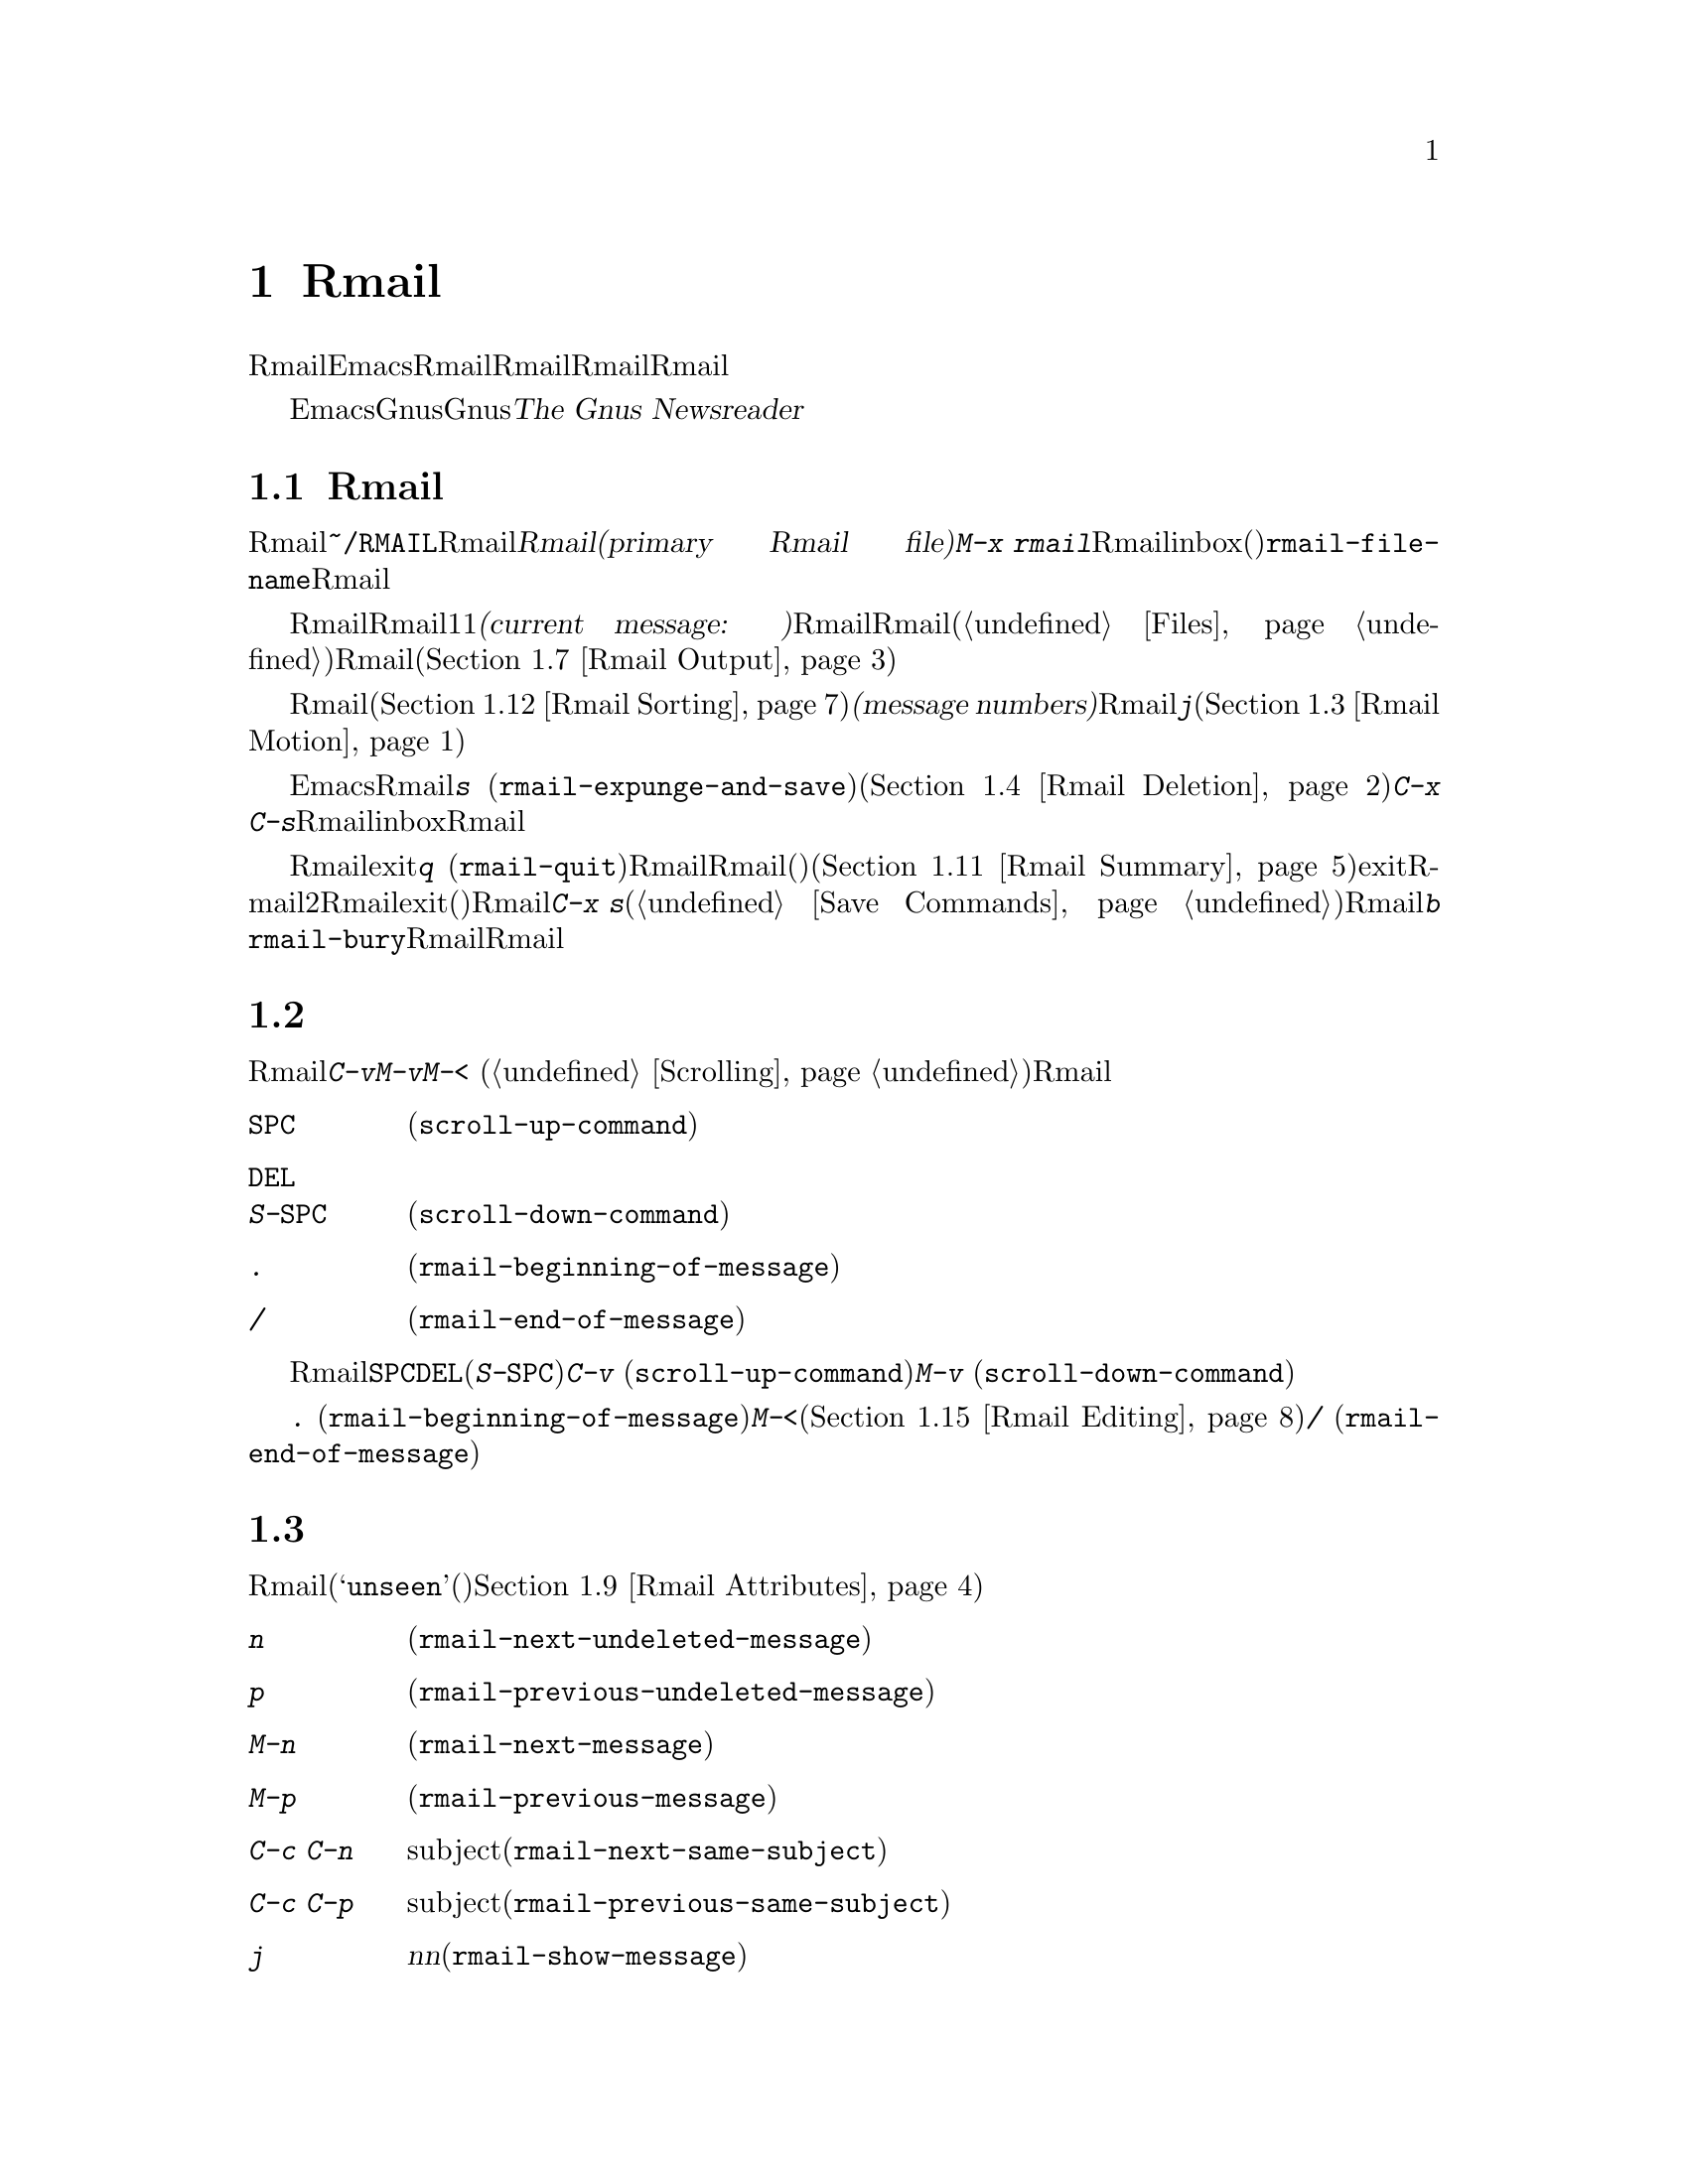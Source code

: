 @c ===========================================================================
@c
@c This file was generated with po4a. Translate the source file.
@c
@c ===========================================================================
@c This is part of the Emacs manual.
@c Copyright (C) 1985-1987, 1993-1995, 1997, 2001-2018 Free Software
@c Foundation, Inc.
@c See file emacs.texi for copying conditions.
@node Rmail
@chapter Rmailでメールを読む
@cindex Rmail
@cindex reading mail
@findex rmail
@findex rmail-mode
@vindex rmail-mode-hook

  Rmailは、メールを閲覧したり処理するための、Emacsのサブシステムです。Rmailは、Rmailファイルを呼ばれるファイルに、メールメッセージを保存します。Rmailファイルの中のメッセージの閲覧は、Rmailモードという特別なメジャーモードで行なわれます。このモードはメールを管理するために実行するコマンドのために、多くの文字を再定義します。

  Emacsには、より複雑かつ柔軟なGnusと呼ばれるメールを読むためのサブシステムが同梱されています。Gnusは巨大なパッケージなので、独自のマニュアル@ref{Top,,,
gnus, The Gnus Newsreader}で説明されているので、それを参照してください。

@menu
* Basic: Rmail Basics.       Rmailの基本的な概念と簡単な使い方。
* Scroll: Rmail Scrolling.   メッセージをスクロールする。
* Motion: Rmail Motion.      他のメッセージへの移動。
* Deletion: Rmail Deletion.  メッセージの削除と完全な削除。
* Inbox: Rmail Inbox.        メールがRmailファイルに取り込まれる方法。
* Files: Rmail Files.        複数のRmailファイルの使用。
* Output: Rmail Output.      ファイルの外へメッセージをコピーする。
* Labels: Rmail Labels.      メッセージにラベルをつけて分類する。
* Attrs: Rmail Attributes.   属性と呼ばれる標準的なラベル。
* Reply: Rmail Reply.        閲覧しているメッセージにたいして返信する。
* Summary: Rmail Summary.    多くのメッセージの簡単な情報の要約。
* Sort: Rmail Sorting.       Rmailでのメッセージのソート。
* Display: Rmail Display.    Rmailがメッセージを表示する方法とカスタマイズ。
* Coding: Rmail Coding.      Rmailがデコードされた文字セットを扱う方法。
* Editing: Rmail Editing.    Rmailでのメッセージのテキストとヘッダーの編集。
* Digest: Rmail Digest.      メッセージのダイジェストからメッセージを抽出する。
* Rot13: Rmail Rot13.        rot13コードでエンコードされたメッセージの閲覧。
* Movemail::                 新たなメールのフェッチに関する詳細。
* Remote Mailboxes::         リモートmailboxからのメールの取得について。
* Other Mailbox Formats::    さまざまなフォーマットのローカルmailboxからのメールの取得。
@end menu

@node Rmail Basics
@section Rmailの基本的な概念

@cindex primary Rmail file
@vindex rmail-file-name
  もっとも簡単な方法でRmailを使用するには、メールが保存される@file{~/RMAIL}というRmailファイルを使用します。これは@dfn{プライマリーRmailファイル(primary
Rmail file)}と呼ばれます。コマンド@kbd{M-x
rmail}はプライマリーRmailファイルを読み込み、inbox(受信箱)から新しいメールをマージして、未読の最初のメッセージを表示して、それを閲覧出きるようにします。変数@code{rmail-file-name}はプライマリーRmailファイルの名前を指定します。

@cindex current message (Rmail)
  Rmailは、Rmailファイルのメッセージを、1度に1つだけ表示します。表示されているメッセージは、@dfn{カレントメッセージ(current
message:
現在のメッセージ)}と呼ばれます。Rmailモードの特別なコマンドは、カレントメッセージの削除、他のファイルへのコピー、返信、他のメッセージへの移動を行なうことができます。複数のRmailファイル(@ref{Files}を参照)を作成して、それらの間でメッセージの移動をするのに、Rmailを使用することができます(@ref{Rmail
Output}を参照)。

@cindex message number (Rmail)
  Rmailファイルでは通常、メッセージは受信した順になっています。それらをソートする他の方法を指定できます(@ref{Rmail
Sorting}を参照してください)。メッセージは連続する整数で識別され、それは@dfn{メッセージナンバー(message
numbers)}と呼ばれます。カレントメッセージのナンバーはRmailのモードラインに表示され、その後にはファイル内のメッセージの総数が続きます。@kbd{j}でメッセージナンバーを指定して、そのメッセージに移動できます(@ref{Rmail
Motion}を参照してください)。

@kindex s @r{(Rmail)}
@findex rmail-expunge-and-save
  通常のEmacsの慣例にしたがい、Rmailでの変更は、そのファイルを保存したときだけ永続化されます。@kbd{s}
(@code{rmail-expunge-and-save})で、ファイルを保存することができます、これは最初に削除されたメッセージをファイルから完全に削除します(@ref{Rmail
Deletion}を参照してください)。完全な削除を行なわずにファイルを保存するには、@kbd{C-x
C-s}を使用します。Rmailは、inboxファイルから新しいメールをマージした後に、自動的にRmailファイルを保存します。

@kindex q @r{(Rmail)}
@findex rmail-quit
@kindex b @r{(Rmail)}
@findex rmail-bury
  Rmailをexitするには、@kbd{q}
(@code{rmail-quit})を使用します。これはRmailにたいして完全な削除と保存を行い、Rmailバッファーと、(表示されていれば)サマリーバッファーを隠します(@ref{Rmail
Summary}を参照してください)。しかし正式にexitする必要はありません。Rmailから他のバッファーを編集するために切り替えて、2度とRmailに戻らなければ、それはexitしたことになります。(他の変更したファイルと同様に)最終的にRmailファイルを確実に保存することだけが重要です。これを行なうには@kbd{C-x
s}が適しています(@ref{Save Commands}を参照してください)。Rmailコマンドの@kbd{b}
@code{rmail-bury}は、Rmailファイルにたいする完全な削除と保存を行なわずに、Rmailバッファーとサマリーを隠します。

@node Rmail Scrolling
@section メッセージのスクロール

  Rmailが画面に収まらないメッセージを表示しているときは、残りを読むためにスクロールしなければなりません。通常のスクロールコマンド@kbd{C-v}、@kbd{M-v}、@kbd{M-<}
(@ref{Scrolling}を参照)などでこれを行なうことができますが、Rmailでのスクロールは頻繁に行なわれるので、簡単に行なえるようにする価値があります。

@table @kbd
@item @key{SPC}
前方にスクロールします(@code{scroll-up-command})。
@item @key{DEL}
@itemx S-@key{SPC}
後方にスクロールします(@code{scroll-down-command})。
@item .
メッセージの最初にスクロールします(@code{rmail-beginning-of-message})。
@item /
メッセージの最後にスクロールします(@code{rmail-end-of-message})。
@end table

@kindex SPC @r{(Rmail)}
@kindex DEL @r{(Rmail)}
@kindex S-SPC @r{(Rmail)}
  メッセージを読むときにもっとも一般的に行なうのは、画面単位でメッセージをスクロールすることなので、Rmailは@key{SPC}と@key{DEL}(または@kbd{S-@key{SPC}})で、@kbd{C-v}
(@code{scroll-up-command})と@kbd{M-v}
(@code{scroll-down-command})と同じことを行なうようにしています。

@kindex . @r{(Rmail)}
@kindex / @r{(Rmail)}
@findex rmail-beginning-of-message
@findex rmail-end-of-message
@c The comment about buffer boundaries is still true in mbox Rmail, if
@c less likely to be relevant.
  コマンド@kbd{.}
(@code{rmail-beginning-of-message})は、選択されたメッセージの最初に、後方へスクロールします。これは@kbd{M-<}とまったく同じではありません。このコマンドはマークをセットしません。他にも、カレントメッセージのバッファー境界を変更していた場合(たとえば編集により。@ref{Rmail
Editing}を参照されたい)は、それをリセットします。同様に、コマンド@kbd{/}
(@code{rmail-end-of-message})は、選択されたメッセージの最後に、前方へスクロールします。

@node Rmail Motion
@section メッセージ間の移動

  メッセージにたいして行なうもっとも基本的なことは、それを読むことです。Rmailでこれを行なうために、そのメッセージをカレントにします。通常の方法はファイルを、受信したメッセージ順に移動していく方法です(その最初のメッセージは@samp{unseen}(未読)の属性をもちます。@ref{Rmail
Attributes}を参照してください)。他の新しいメッセージを読むには、前方に移動します。古いメッセージを再読するには後方に移動します。

@table @kbd
@item n
間にある削除されたメッセージをスキップして、次の削除されていないメッセージに移動します(@code{rmail-next-undeleted-message})。
@item p
前の削除されていないメッセージに移動します(@code{rmail-previous-undeleted-message})。
@item M-n
削除されたメッセージも含めて、次のメッセージに移動します(@code{rmail-next-message})。
@item M-p
削除されたメッセージも含めて、前のメッセージに移動します(@code{rmail-previous-message})。
@item C-c C-n
カレントメッセージと同じsubjectの、次のメッセージに移動します(@code{rmail-next-same-subject})。
@item C-c C-p
カレントメッセージと同じsubjectの、前のメッセージに移動します(@code{rmail-previous-same-subject})。
@item j
最初のメッセージに移動します。引数@var{n}を指定すると、@var{n}番目のメッセージに移動します(@code{rmail-show-message})。
@item >
最後のメッセージに移動します(@code{rmail-last-message})。
@item <
最初のメッセージに移動します(@code{rmail-first-message})。
@item M-s @var{regexp} @key{RET}
@var{regexp}へのマッチを含む、次のメッセージに移動します(@code{rmail-search})。
@item - M-s @var{regexp} @key{RET}
@var{regexp}へのマッチを含む、前のメッセージに移動します(これは負の引数による@kbd{M-s}である)。
@end table

@kindex n @r{(Rmail)}
@kindex p @r{(Rmail)}
@kindex M-n @r{(Rmail)}
@kindex M-p @r{(Rmail)}
@findex rmail-next-undeleted-message
@findex rmail-previous-undeleted-message
@findex rmail-next-message
@findex rmail-previous-message
  @kbd{n}と@kbd{p}は、Rmailでメッセージを移動する通常の方法です。これらは、(通常そうしたいように)削除されたメッセージをスキップして、メッセージを順番に移動していきます。これらのコマンドの定義には、@code{rmail-next-undeleted-message}および@code{rmail-previous-undeleted-message}という名前がつけられています。削除されたメッセージをスキップしたくない場合
--- たとえばメッセージの削除を取り消すために ---
は、変種の@kbd{M-n}と@kbd{M-p}(@code{rmail-next-message}と@code{rmail-previous-message})を使います。これらのコマンドへの数引数は、繰り返し回数を指定します。

  Rmailでは数引数の指定は、単に数字をタイプして行なうことができます。最初に@kbd{C-u}をタイプする必要はありません。単に@kbd{-}とタイプして、負の引数を指定することもできます。

@kindex M-s @r{(Rmail)}
@findex rmail-search
@cindex searching in Rmail
  @kbd{M-s}
(@code{rmail-search})は、Rmail版の検索コマンドです。通常のインクリメンタル検索@kbd{C-s}は機能しますが、これはカレントメッセージだけを検索します。@kbd{M-s}の目的は、他のメッセージにたいする検索です。これは非インクリメンタルに正規表現(@ref{Regexps}を参照してください)を読み取り、後続のメッセージの先頭から検索を開始して、見つかったらそのメッセージを選択します。@var{regexp}が空の場合、@kbd{M-s}は前回使用したregexpを再使用します。

  ファイルの中の他のメッセージにたいして後方に検索するには、@kbd{M-s}に負の引数を与えます。Rmailでは@kbd{-
M-s}でこれを行なうことができます。これは前のメッセージの最後から検索を開始します。

  ラベルにもとづく検索も可能です。@ref{Rmail Labels}を参照してください。

@kindex C-c C-n @r{(Rmail)}
@kindex C-c C-p @r{(Rmail)}
@findex rmail-next-same-subject
@findex rmail-previous-same-subject
  @kbd{C-c C-n}
(@code{rmail-next-same-subject})コマンドは、カレントメッセージと同じsubjectをもつ、次のメッセージに移動します。プレフィクス引数は繰り返し回数として使用されます。負の引数を指定すると、@kbd{C-c
C-p}
(@code{rmail-previous-same-subject})のように、後方に移動します。subjectを比較するとき、subjectへの返信に通常付加されるようなプレフィクスは無視します。これらのコマンドは、同じsubjectに関するすべてのメッセージ、いわゆるthreadを読むときに有用です。

@kindex j @r{(Rmail)}
@kindex > @r{(Rmail)}
@kindex < @r{(Rmail)}
@findex rmail-show-message
@findex rmail-last-message
@findex rmail-first-message
  メッセージの絶対番号を指定してメッセージに移動するには、メッセージ番号を引数として、@kbd{j}
(@code{rmail-show-message})を使用します。引数を与えない場合、@kbd{j}は最初のメッセージに移動します。@kbd{<}
(@code{rmail-first-message})も最初のメッセージを選択します。@kbd{>}
(@code{rmail-last-message})は最後のメッセージを選択します。

@node Rmail Deletion
@section メッセージの削除

@cindex deletion (Rmail)
  メッセージを残す必要がなくなったとき、それを@dfn{削除(delete)}できます。これはそのメッセージを無視するフラグをつけ、いくつかのRmailコマンドは、そのメッセージが存在しないかのように振る舞います。しかし、そのメッセージはまだRmailファイルの中にあり、メッセージ番号ももっています。

@cindex expunging (Rmail)
@c The following is neither true (there is also unforward, sorting,
@c etc), nor especially interesting.
@c Expunging is the only action that changes the message number of any
@c message, except for undigestifying (@pxref{Rmail Digest}).
  Rmailファイルにたいして@dfn{完全な削除(expunging)}を行なうことにより、削除されたメッセージを実際に消去します。残ったメッセージには新たに連番が振られます。

@table @kbd
@item d
カレントメッセージを削除して、次の削除されていないメッセージに移動します(@code{rmail-delete-forward})。
@item C-d
カレントメッセージを削除して、前の削除されていないメッセージに移動します(@code{rmail-delete-backward})。
@item u
カレントメッセージの削除を取り消すか、前の削除されたメッセージに後方へ移動して、そのメッセージの削除を取り消します(@code{rmail-undelete-previous-message})。
@item x
Rmailファイルにたいして完全な削除を行ないます(@code{rmail-expunge})。
@end table

@kindex d @r{(Rmail)}
@kindex C-d @r{(Rmail)}
@findex rmail-delete-forward
@findex rmail-delete-backward
  Rmailには、メッセージを削除するためのコマンドが2つあります。両方ともカレントメッセージを削除して、他のメッセージを選択します。@kbd{d}
(@code{rmail-delete-forward})は、すでに削除されたメッセージをスキップして次のメッセージに移動し、@kbd{C-d}
(@code{rmail-delete-backward})は、前の削除されていないメッセージに移動します。指定方向に、移動先となる削除されていないメッセージが存在しない場合は、単にそのメッセージを削除するだけで、カレントメッセージはそのメッセージのままです。数引数は繰り返し回数を指定します。これにより1つのコマンドで複数のメッセージを削除できます。負の引数は@kbd{d}と@kbd{C-d}の意味を逆転します。

@c mention other hooks, e.g., show message hook?
@vindex rmail-delete-message-hook
  Rmailがメッセージを削除するときは、フック@code{rmail-delete-message-hook}が実行されます。フック関数が呼び出されるとき、そのメッセージは削除とマークされますが、そのメッセージがRmailバッファーのカレントメッセージのままです。

@cindex undeletion (Rmail)
@kindex x @r{(Rmail)}
@findex rmail-expunge
@kindex u @r{(Rmail)}
@findex rmail-undelete-previous-message
  すべての削除されたメッセージを最終的にRmailファイルから消すには、@kbd{x}
(@code{rmail-expunge})とタイプします。これを行なうまでは、削除されたメッセージの@dfn{削除を取り消す(undelete)}ことができます。削除の取り消しコマンド@kbd{u}
(@code{rmail-undelete-previous-message})は、ほとんどのケースにおいて@kbd{d}コマンドの効果を取り消すようにデザインされています。カレントメッセージが削除されている場合は、カレントメッセージの削除を取り消します。そうでない場合は、削除されたメッセージが見つかるまで後方に移動して、そのメッセージの削除を取り消します。数引数は繰り返し回数を指定します。これにより1つのコマンドで複数のメッセージを削除できます。

  通常、@kbd{d}を@kbd{u}で取り消すことができます。なぜなら@kbd{u}は後方に移動して、@kbd{d}で削除されたメッセージの削除を取り消すからです。しかしこれは、削除するメッセージの前にすでに削除されたメッセージがある場合、@kbd{d}はこれらのメッセージをスキップするのでうまく機能しません。その後で@kbd{u}コマンドを実行すると、スキップされた最後のメッセージの削除を取り消すからです。この問題を避ける明解な方法はありません。しかし@kbd{u}コマンドを繰り返すことにより、削除を取り消したいメッセージに戻ることができます。@kbd{M-p}コマンドで特定の削除されたメッセージを選択してから、@kbd{u}をタイプして削除を取り消すこともできます。

  削除されたメッセージは@samp{deleted}の属性をもち、結果として、カレントメッセージが削除されている場合はモードラインに@samp{deleted}が表示されます。実際のところ、メッセージの削除と削除の取り消しは、この属性の追加または削除に過ぎません。@ref{Rmail
Attributes}を参照してください。

@node Rmail Inbox
@section Rmailファイルとinbox
@cindex inbox file

  ローカルでメールを受信したとき、オペレーティングシステムは受信メールを、私たちが@dfn{inbox}と呼ぶファイルに配します。Rmailを開始したとき、@command{movemail}と呼ばれるCプログラムを実行して、inboxから新しいメッセージを、RmailセッションのRmailファイルにコピーします。このRmailファイルには、以前のRmailセッションの他のメッセージも含まれています。Rmailで実際に読むメールは、このファイルの中にあります。この操作は@dfn{新しいメールの取得(getting
new mail)}と呼ばれます。@kbd{g}とタイプすることにより、いつでも新しいメールを取得できます。

@vindex rmail-primary-inbox-list
@cindex @env{MAIL} environment variable
  変数@code{rmail-primary-inbox-list}は、プライマリーRmailファイルにたいするinboxファイルのリストを含みます。この変数を明示的にセットしない場合、Rmailは環境変数@env{MAIL}を使用するか、最後の手段として@code{rmail-spool-directory}にもとづく、デフォルトのinboxを使用します。デフォルトのinboxはオペレーティングシステムに依存し、それは@file{/var/mail/@var{username}}、@file{/var/spool/mail/@var{username}}、@file{/usr/spool/mail/@var{username}}などです。

  コマンド@code{set-rmail-inbox-list}で、カレントセッションでの任意のRmailファイルにたいするinboxファイルを指定できます。@ref{Rmail
Files}を参照してください。

  inboxとは別にRmailファイルをもつべき理由が2つあります。

@enumerate
@item
inboxファイルのフォーマットは、オペレーティングシステムと、それを使用する他のメールソフトによりさまざまです。Rmailの一部だけがそれらの候補を理解していればよく、それらすべてをRmail自身のフォーマットに変換する方法だけを理解すればよいからです。

@item
メールを紛失せずにinboxにアクセスするのは厄介です。なぜならそれはメール配信とインターロック(連動)する必要があるからです。さらにオペレーティングシステムごとに、異なるインターロック技術が使用されています。inboxから別のRmailファイルに1度メールを移動する方法により、Rmailの残りのすべてがインターロックの必要性を無視できます。なぜならRmailはRmailファイルだけを操作すればよいからです。
@end enumerate

@cindex mbox files
@vindex rmail-mbox-format
  Rmailは、Rmailファイルの内部フォーマットとして、UnixおよびGNUシステムに取り入れられた、標準的な@samp{mbox}フォーマットを使用します(実際のところ、mboxフォーマットとは若干の違いがあります。その違いは重要ではありませんが、変数@code{rmail-mbox-format}をセットすることにより、あなたのシステムが使用するフォーマットをRmailに指定できます。詳細は、変数のドキュメントを参照してください)。

@vindex rmail-preserve-inbox
  新しいメールを受信したとき、Rmailは最初にその新しいメールをinboxファイルからRmailファイルにコピーします。それからRmailファイルを保存して、その後でinboxファイルからそれをクリアーします。この方法では、システムのクラッシュにより、inboxとRmailファイルの間でメールの重複は発生するかもしれませんが、メールを失うことはあり得ません。@code{rmail-preserve-inbox}が非@code{nil}の場合、Rmailは新しいメールを受信したときにinboxファイルをクリアーしません。旅行の際など、携帯用のコンピューターでPOPを通じてメールをチェックするときは、この変数をセットすれば、メールはサーバーに残るので、後であなたがメインに使用するワークステーションのデスクトップに保存することができます。

  Rmailがinboxファイルから間接的に新しいメールをコピーするケースがあります。最初に@command{movemail}プログラムを実行してinboxから、Rmailファイルと同じディレクトリーにある、@file{.newmail-@var{inboxname}}と呼ばれる中間ファイルにメールを移動します。その後、Rmailは、そのファイルから新しいメールをマージして、Rmailファイルを保存し、中間ファイルの削除はその後にだけ行なわれます。悪いタイミングでクラッシュが発生した場合、中間ファイルは残っているので、Rmailは次にinboxファイルから新しいメールを取得するとき、それを再使用します。

  Rmailが@file{.newmail-@var{inboxname}}の中のデータをmbox形式に変換できない場合、ファイルを@file{RMAILOSE.@var{n}}(@var{n}はファイル名を一意にするために選ばれます)にリネームするので、Rmailはそのデータで再度問題を起こすことはなくなります。メッセージの何がRmailを混乱させたか調べて、それを削除すべきです(大抵は8進コード037のcontrol-underscoreがメッセージに含まれている場合です)。その後、修正されたファイルから@kbd{1
g}を使って新しいメールを取得できます。

@node Rmail Files
@section 複数のRmailファイル

  Rmailはデフォルトで、あなたの@dfn{プライマリーRmailファイル(primary Rmail
file)}を操作します。これは@file{~/RMAIL}というファイルで、inboxファイルからメールを受け取ります。しかし他のRmailファイルを所有して。Rmailでそれを編集することができます。これらのファイルは、それら自身のinboxからメールを受け取ったり、明示的なRmailコマンドでメッセージを移動することができます(@ref{Rmail
Output}を参照してください)。

@table @kbd
@item i @var{file} @key{RET}
@var{file}をEmacsに読み込んで、それにたいしてRmailを実行します(@code{rmail-input})。
@ignore
@item M-x set-rmail-inbox-list @key{RET} @var{files} @key{RET}
Specify inbox file names for current Rmail file to get mail from.
@end ignore
@item g
カレントRmailファイルのinboxから、新しいメールをマージします(@code{rmail-get-new-mail})。
@item C-u g @var{file} @key{RET}
inboxファイル@var{file}から新しいメールをマージします。
@end table

@kindex i @r{(Rmail)}
@findex rmail-input
  プライマリーRmailファイル以外のファイルでRmailを実行するために、Rmailで@kbd{i}
(@code{rmail-input})コマンドを使用できます。これは、そのファイルをRmailモードでvisitします。Rmailの外からでも@kbd{M-x
rmail-input}を使用することができますが、同じことを行なう@kbd{C-u M-x rmail}の方が簡単にタイプできます。

  通常@kbd{i}で読み込むファイルは、有効なmboxファイルであるべきです。そうでない場合、Rmailはそのファイルのテキストをmbox形式に変換しようと試み、そのバッファーで変換されたテキストをvisitします。バッファーを保存すると、そのファイルが変換されます。

  存在しないファイル名を指定した場合、@kbd{i}は新しいRmailファイルを作成するために、新しいバッファーを初期化します。

@vindex rmail-secondary-file-directory
@vindex rmail-secondary-file-regexp
@c FIXME matches only checked when Rmail file first visited?
  メニューからRmailファイルを選択することもできます。メニューClassifyの、アイテムInput Rmail
Fileを選択して、Rmailファイルを選択します。変数@code{rmail-secondary-file-directory}および@code{rmail-secondary-file-regexp}は、メニューがどのファイルを表示するかを指定します。最初の変数はファイルを探すディレクトリーを指定し、2番目の変数はそのディレクトリーのどのファイル(正規表現にマッチするファイルすべて)を表示するかを指定します。マッチするファイルがない場合、このメニューアイテムは選択できません。これらの変数は、出力するファイルの選択にも適用されます(@ref{Rmail
Output}を参照してください)。

@c This is commented out because we want to advertise rmail-inbox-list
@c instead.
@ignore
@findex set-rmail-inbox-list
  Each Rmail file can contain a list of inbox file names; you can specify
this list with @kbd{M-x set-rmail-inbox-list @key{RET} @var{files}
@key{RET}}.  The argument can contain any number of file names, separated
by commas.  It can also be empty, which specifies that this file should
have no inboxes.  Once you specify a list of inboxes in an Rmail file,
the  Rmail file remembers it permanently until you specify a different list.
@end ignore

@vindex rmail-inbox-list
  使用するinboxファイルは変数@code{rmail-inbox-list}により指定され、これはRmailモードではバッファーローカルな変数です。特別な例外として、プライマリーRmailファイルにinboxを指定していない場合、これは環境変数@env{MAIL}、またはシステム標準のinboxを使用します。

@kindex g @r{(Rmail)}
@findex rmail-get-new-mail
  @kbd{g}
(@code{rmail-get-new-mail})コマンドは、inboxのメールを、カレントRmailファイルにマージします。Rmailファイルにinboxがない場合、@kbd{g}は何もしません。コマンド@kbd{M-x
rmail}も、新しいメールをプライマリーRmailファイルにマージします。

@cindex merge mail from file (Rmail)
  通常のinboxではないファイルからメールをマージするには、@kbd{C-u
g}のように@kbd{g}キーに数引数を与えます。するとファイル名を読み取り、そのファイルからメールをマージします。引数を使用して@kbd{g}を使用しても、inboxファイルの削除・変更はされません。したがって、これはあるファイルのメッセージを、他のファイルにマージする一般的な方法です。

@node Rmail Output
@section 外部ファイルへのメッセージのコピー

  以下はRmailファイルから他のファイルにメッセージをコピーするコマンドです。

@table @kbd
@item o @var{file} @key{RET}
カレントメッセージの完全なコピーを、ファイル@var{file}に追加します(@code{rmail-output})。

@item C-o @var{file} @key{RET}
カレントメッセージの表示にしたがい、ファイル@var{file}に追加します(@code{rmail-output-as-seen})。

@item w @var{file} @key{RET}
メッセージの本文だけをファイル@var{file}に出力します。デフォルトのファイル名は、そのメッセージの@samp{Subject}ヘッダーからとられます。
@end table

@kindex o @r{(Rmail)}
@findex rmail-output
@kindex C-o @r{(Rmail)}
@findex rmail-output-as-seen
@c FIXME remove BABYL mention in some future version?
  コマンド@kbd{o}および@kbd{C-o}は、カレントメッセージのコピーを指定したファイルの最後に追加します。2つのコマンドの主な違いは、どれだけコピーするかです。@kbd{C-o}が現在表示されているヘッダーだけをコピーするのにたいし、@kbd{o}はヘッダーがすべて表示されていなくても、メッセージヘッダーを完全にコピーします。@ref{Rmail
Display}を参照してください。加えて、ファイルがBabylフォーマットのとき、@kbd{o}はメッセージをBabylフォーマットに変換しますが、@kbd{C-o}はBabylファイルを出力できません。

  Emacsバッファーで出力ファイルをvisitしていた場合、出力コマンドはメッセージをそのバッファーに追加します。最終的にそのバッファーをファイルに保存するかは、あなた次第です。

@kindex w @r{(Rmail)}
@findex rmail-output-body-to-file
  本文にファイル内容がそのまま記載されているようなメッセージを受信することがあるかもしれません。そのような場合、@kbd{w}
(@code{rmail-output-body-to-file})コマンドで、本文を(メッセージヘッダーを除いて)ファイルに保存できます。そのようなメッセージは@samp{Subject}フィールドにファイル名を意図した内容を含んでいる場合があるので、@kbd{w}コマンドは(ファイル名に可搬的に使用できないいくつかの文字を置換した後)デフォルトの出力ファイル名に@samp{Subject}フィールドを使用します。しかし、ファイル名はミニバッファーを使って読み取られるので、異なる名前を指定できます。

  メニューからRmailファイルを選択して、メッセージを出力することもできます。メニューClassifyの、メニューアイテムOutput Rmail
Fileを選択して、出力したいRmailファイルを選択します。これは@kbd{o}コマンドのように、カレントメッセージをそのファイルに出力します。変数@code{rmail-secondary-file-directory}および@code{rmail-secondary-file-regexp}は、メニューがどのファイルを表示するかを指定します。最初の変数はファイルを探すディレクトリーを指定し、2番目の変数はそのディレクトリーのどのファイル(正規表現にマッチするファイルすべて)を表示するかを指定します。マッチするファイルがない場合、このメニューアイテムは選択できません。

@vindex rmail-delete-after-output
  @kbd{o}または@kbd{C-o}でメッセージをコピーすることにより、メッセージのオリジナルコピーには属性@samp{filed}が与えられるので、そのメッセージがカレントのときは、モードラインに@samp{filed}が表示されます。

  各メールメッセージにたいして1つのコピーを保持したい場合は、変数@code{rmail-delete-after-output}に@code{t}をセットします。その場合、コマンド@kbd{o}、@kbd{C-o}および@kbd{w}は、コピー後にオリジナルのメッセージを削除します(望むなら後で削除を取り消すことができる。@ref{Rmail
Deletion}を参照されたい)。

@vindex rmail-output-file-alist
  変数@code{rmail-output-file-alist}は、カレントメッセージの内容にもとづいて、理にかなったデフォルトの出力ファイルを指定できます。値は以下の形式をもつ要素のリストです:

@example
(@var{regexp} . @var{name-exp})
@end example

@noindent
カレントメッセージに@var{regexp}にたいするマッチが存在する場合、デフォルトの出力ファイルは@var{name-exp}になります。複数の要素がそのメッセージにマッチする場合、最初にマッチした要素がデフォルトのファイル名を決定します。式@var{name-exp}は使用するファイル名を与える文字列定数、またはより一般的に、ファイル名を文字列として取得する任意のLisp式を指定できます。@code{rmail-output-file-alist}は、@kbd{o}と@kbd{C-o}の両方に適用されます。

@vindex rmail-automatic-folder-directives
Rmailは、(@code{rmail-file-name}で指定される)プライマリーRmailファイルから、(変数@code{rmail-automatic-folder-directives}の値にもとづいて)他のファイルにメッセージを自動的に保存できます。この変数は、どのメッセージをどこに保存するかを指定する要素(@samp{directives})のリストです。各directiveは出力ファイルからなるリストで、ヘッダー名と正規表現の組が1つ以上後に続きます。メッセージのヘッダーが指定された正規表現にマッチする場合、そのメッセージは与えられたファイルに保存されます。directiveが複数のヘッダーエントリーをもつ場合、それらすべてがマッチしなければなりません。Rmailはファイル@code{rmail-file-name}からメッセージを表示するときdirectiveをチェックして、(もしあれば)最初のマッチに適用します。出力ファイルが@code{nil}の場合、そのメッセージは削除され、保存されません。たとえば特定のアドレスや、特定のsubjectのメッセージを保存するのに、この機能を使用することができます。

@node Rmail Labels
@section ラベル
@cindex label (Rmail)
@cindex attribute (Rmail)

  各メッセージは、分類(classification)のために割り当てられる、さまざまな@dfn{ラベル(labels)}をもつことができます。各ラベルは名前をもち、名前が異なると違うラベルになります。任意のラベルは、特定のメッセージにたいして、付いているか付いていないかのどちらかです。標準的な意味をもつラベル名がいくつかあり、それが適切なときは、Rmailにより自動的にメッセージに付与されます。これらの特別なラベルは、@dfn{属性(attribute)}と呼ばれます
@ifnottex
(@ref{Rmail Attributes}を参照してください)。
@end ifnottex
それ以外のすべてのラベルは、ユーザーにより付与されます。

@table @kbd
@item a @var{label} @key{RET}
カレントメッセージに、ラベル@var{label}を割り当てます(@code{rmail-add-label})。
@item k @var{label} @key{RET}
カレントメッセージから、ラベル@var{label}を外します(@code{rmail-kill-label})。
@item C-M-n @var{labels} @key{RET}
複数のラベル@var{labels}のどれか1つをもつ、次のメッセージに移動します(@code{rmail-next-labeled-message})。
@item C-M-p @var{labels} @key{RET}
複数のラベル@var{labels}のどれか1つをもつ、前のメッセージに移動します(@code{rmail-previous-labeled-message})。
@item l @var{labels} @key{RET}
@itemx C-M-l @var{labels} @key{RET}
複数のラベル@var{labels}のどれかを含む、すべてのメッセージのサマリーを作成します(@code{rmail-summary-by-labels})。
@end table

@kindex a @r{(Rmail)}
@kindex k @r{(Rmail)}
@findex rmail-add-label
@findex rmail-kill-label
  コマンド@kbd{a} (@code{rmail-add-label})および@kbd{k}
(@code{rmail-kill-label})で、カレントメッセージにたいして任意のラベルを割り当てたり、外すことができます。引数@var{label}が空の場合、もっとも最近割り当てられた(または外された)ラベルを割り当てる(または外す)ことを意味します。

  メッセージを分類するためにラベルを割り当てた後、ラベルを使用する3つの方法 --- 移動、サマリー、ソート --- があります。

@kindex C-M-n @r{(Rmail)}
@kindex C-M-p @r{(Rmail)}
@findex rmail-next-labeled-message
@findex rmail-previous-labeled-message
  @kbd{C-M-n @var{labels} @key{RET}}
(@code{rmail-next-labeled-message})は、複数のラベル@var{labels}のうちどれか1つをもつ、次のメッセージに移動します。引数@var{labels}には、カンマで区切られた1つ以上のラベル名を指定します。@kbd{C-M-p}
(@code{rmail-previous-labeled-message})も同様ですが、前のメッセージに後方へ移動します。どちらのコマンドも、数引数は繰り返し回数を指定します。

  コマンド@kbd{C-M-l @var{labels} @key{RET}}
(@code{rmail-summary-by-labels})は、指定された複数のラベルのうち、少なくとも1つをもつメッセージだけを含むサマリーを表示します。引数@var{labels}はカンマで区切られた1つ以上のラベル名です。サマリーについての詳細は、@ref{Rmail
Summary}を参照してください。

  @kbd{C-M-n}、@kbd{C-M-p}、@kbd{C-M-l}にたいして引数@var{labels}が空の場合は、それらのコマンドにたいして、もっとも最近に指定された@var{labels}を使うことを意味します。

  ラベルでメッセージをソートする情報については、@ref{Rmail Sorting}を参照してください。

@node Rmail Attributes
@section Rmailの属性

  @samp{deleted}や@samp{filed}のようないくつかのラベルはビルトインの意味をもち、Rmailは適切なときに、それらをメッセージに割り当てます。これらのラベルは@dfn{属性(attributes)}と呼ばれます。以下はRmailの属性のリストです:

@table @samp
@item unseen
そのメッセージが1度もカレントになっていないことを意味します。inboxからメッセージが到着したとき割り当てられ、そのメッセージがカレントになったときに外されます。Rmailを開始したとき、この属性をもつメッセージを最初に表示します。
@item deleted
メッセージが削除されたことを意味します。削除コマンドにより割り当てられ、削除を取り消すコマンドで外されます(@ref{Rmail
Deletion}を参照してください)。
@item filed
そのメッセージが他のファイルにコピーされたことを意味します。ファイル出力コマンド@kbd{o}および@kbd{C-o}により割り当てられます(@ref{Rmail
Output}を参照してください)。
@item answered
メッセージへの返信をメールしたことを意味します。@kbd{r}
(@code{rmail-reply})コマンドにより割り当てられます。@ref{Rmail Reply}を参照してください。
@item forwarded
メッセージを転送したことを意味します。@kbd{f} (@code{rmail-forward})コマンドにより割り当てられます。@ref{Rmail
Reply}を参照してください。
@item edited
メッセージのテキストをRmailで編集したことを意味します。@ref{Rmail Editing}を参照してください。
@item resent
メッセージを再送したことを意味します。コマンド@kbd{M-x rmail-resend}により割り当てられます。@ref{Rmail
Reply}を参照してください。
@item retried
送信に失敗したメッセージを再試行したことを意味します。コマンド@kbd{M-x
rmail-retry-failure}により割り当てられます。@ref{Rmail Reply}を参照してください。
@end table

  これ以外のすべてのラベルは、ユーザーだけが割り当てたり外すことができ、それらのラベルは標準的な意味をもちません。

@node Rmail Reply
@section 返信の送信

  Rmailには、送信メールを送るための複数のコマンドがあります。Messageモードの使い方(Rmailでも動作する特別な機能を含む)に関する情報は、@ref{Sending
Mail}を参照してください。このセクションでは、送信メッセージ作成に使用する、mailバッファーに入るエンターするためのRmailの特別なコマンドを説明します。メールを送信するための通常のキー
--- @kbd{C-x m}、@kbd{C-x 4 m}、@kbd{C-x 5 m} ---
は、Rmailモードでも通常どおり機能することに注意してください。

@table @kbd
@item m
メッセージを送信します(@code{rmail-mail})。
@item c
すでに編集を開始した送信メッセージの編集を続けます(@code{rmail-continue})。
@item r
カレントRmailメッセージにたいする返信を送信します(@code{rmail-reply})。
@item f
カレントメッセージを他のユーザーに転送します(@code{rmail-forward})。
@item C-u f
カレントメッセージを他のユーザーに再送します(@code{rmail-resend})。
@item M-m
送信に失敗して戻ってきたメッセージにたいして、2回目の送信を試みます(@code{rmail-retry-failure})。
@end table

@kindex r @r{(Rmail)}
@findex rmail-reply
@cindex reply to a message
  Rmailにいるときにメッセージを送信する理由でもっとも一般的なのは、読んでいるメールに返信するときでしょう。これを行なうには、@kbd{r}
(@code{rmail-reply})とタイプします。これは@kbd{C-x 4
m}のように、別ウィンドウにメール作成バッファーを表示しますが、ヘッダーフィールド@samp{Subject}、@samp{To}、@samp{CC}、@samp{In-reply-to}、@samp{References}は、返信するメッセージにもとづいて、事前に初期化されています。@samp{To}フィールドには、返信するメッセージを送信した人のアドレスがセットされ、@samp{CC}にはそのメッセージを受け取った、他のすべての人のアドレスがセットされます。

@vindex mail-dont-reply-to-names
  変数@code{mail-dont-reply-to-names}を使用して、自動的に返信に含まれる受信者から、特定の受信者を除外することができます。この変数の値には正規表現を指定します。正規表現にマッチする受信者は、@samp{CC}フィールドから除外されます。その受信者を除外することにより@samp{To}フィールドが空になる場合を除き、@samp{To}フィールドからも除外されます。この変数が@code{nil}の場合、最初に返信を作成するときに、あなた自身のアドレスにマッチするデフォルト値に初期化されます。

  元メッセージの送信者だけにリプライするには、@kbd{C-u r}または@kbd{1
r}のように、数引数とともに返信コマンドをエンターします。特定の返信にたいして@samp{CC}フィールドを完全に省略するには、返信コマンドに数引数を指定します。これは、元のメッセージを送信した人だけに返信することを意味します。

  1度メール作成バッファーが初期化されると、後は通常どおりメールの編集と送信を行なうことができます(@ref{Sending
Mail}を参照してください)。事前にセットされたヘッダーフィールドが適切でない場合は、それを編集することができます。@kbd{C-c
C-y}のようなコマンドを使うこともできます。これは返信するメッセージをyankします(@ref{Mail
Commands}を参照してください)。Rmailバッファーに切り替えて、異なるメッセージを選択してから、また戻って新しいカレントメッセージにyankすることもできます。

@kindex M-m @r{(Rmail)}
@findex rmail-retry-failure
@cindex retrying a failed message
@vindex rmail-retry-ignored-headers
  メッセージが送信先に届かないこともあります。そのような場合メーラーは通常、@dfn{失敗メッセージ(failure
message)}をあなたに返信します。Rmailコマンドの@kbd{M-m}
(@code{rmail-retry-failure})は、同じメッセージの2回目の送信を準備をします。これは前と同じテキストとヘッダーフィールドで、メール作成バッファーをセットアップします。そこですぐに@kbd{C-c
C-c}をタイプすると、初回とまったく同じメッセージを再送します。テキストやヘッダーを編集してから送信することもできます。変数@code{rmail-retry-ignored-headers}は、失敗したメッセージを再試行するとき除外するヘッダーを制御し、フォーマットは@code{rmail-ignored-headers}
(@ref{Rmail Display}を参照してください)と同じです。

@kindex f @r{(Rmail)}
@findex rmail-forward
@cindex forwarding a message
  Rmailからメールを送信する他のよくある理由に、カレントメッセージを他のユーザーに@dfn{転送(forward)}することです。@kbd{f}
(@code{rmail-forward})は、メール作成バッファーのテキストとsubjectを、カレントメッセージで事前に初期化することにより、これを簡単に行なえるようにします。subjectは@code{[@var{from}:
@var{subject}]}という形式で初期化されます。@var{from}と@var{subject}には、元のメッセージの送信者とsubjectが入ります。あなたが行なう必要があるのは、送信先を記述して、それを送信することだけです。メッセージを転送するとき、受信者が受け取るメッセージのfromはあなたになり、メールの内容は元のメッセージと同じになります。

@vindex rmail-enable-mime-composing
@findex unforward-rmail-message
  Rmailは転送メッセージにたいして2つのフォーマットを提供します。デフォルトはMIMEフォーマットを使用します(@ref{Rmail
Display}を参照してください)。これは元のメッセージを別の部分に含めます。変数@code{rmail-enable-mime-composing}を@code{nil}にセットすることにより、もっと簡単なフォーマットを使うこともできます。この場合、Rmailは元のメッセージを2つの区切り行で囲むだけです。これは各行の行頭に@w{@samp{-
}}を挿入することにより、各行の変更も行ないます。このフォーマットによる転送メッセージを受信した場合、それに普通のテキスト以外の何か ---
たとえばプログラムのソースコード ---
が含まれている場合、この変更を取り消せたら便利だと思うかもしれません。これを行なうには、転送されたメッセージを選択して、@kbd{M-x
unforward-rmail-message}とタイプします。このコマンドは、挿入された文字列@w{@samp{-
}}を削除して、転送されたメッセージのオリジナルを抽出し、カレントメッセージの直後に、別のメッセージとしてRmailファイルに挿入します。

@findex rmail-resend
  @dfn{再送(Resending)}は、転送と似た別の方法です。違いは、再送により送信されるメッセージは、あなたが受け取ったときのように、元の送信者がfromになり、追加のヘッダーフィールド(@samp{Resent-From}と@samp{Resent-To})により、それがあなたを通じて送られたことを示すことです。Rmailでメッセージを再送するには、@kbd{C-u
f}を使用します(@kbd{f}は@code{rmail-forward}を実行し、数引数を指定すると@code{rmail-resend}を呼び出します)。

@kindex m @r{(Rmail)}
@findex rmail-mail
  @kbd{m}
(@code{rmail-mail})を使用することにより、返信ではない送信用のメールの編集を開始します。これはヘッダーフィールドを空のままにします。@kbd{C-x
4 m}との違いは、@kbd{r}のように@kbd{C-c C-y}でRmailにアクセスできることです。
@ignore
@c Not a good idea, because it does not include Reply-To etc.
Thus, @kbd{m} can be used to reply to or forward a message; it can do
anything @kbd{r} or @kbd{f} can do.
@end ignore

@kindex c @r{(Rmail)}
@findex rmail-continue
  @kbd{c}
(@code{rmail-continue})コマンドは、既に編集を開始した送信用メッセージの編集を終えるために、または送信したメッセージを変更するために、メール作成バッファーでの編集を再開します。

@vindex rmail-mail-new-frame
  変数@code{rmail-mail-new-frame}を非@code{nil}にセットした場合、メッセージの送信を開始するすべてのコマンドは、それを編集するために新しいフレームを作成します。このフレームは、そのメッセージを送信すると削除されます。
@ignore
@c FIXME does not work with Message -> Kill Message
, or when you use the @samp{Cancel} item in the @samp{Mail} menu.
@end ignore

  メッセージを送信するすべてのRmailコマンドは、選択されたメール作成方法を使用します(@ref{Mail Methods}を参照してください)。

@node Rmail Summary
@section サマリー
@cindex summary (Rmail)

  @dfn{サマリー(summary)}は、Rmailファイルのメールを概観するために、メッセージごとに1つの行を含むバッファーです。各行にはメッセージ番号、日付、送信者、行数、ラベル、subjectが表示されます。サマリーバッファーでポイントを移動することにより、そのサマリー行のメッセージを選択することができます。ほとんどのRmailコマンドはサマリーバッファーでも有効です。それらのコマンドを使うと、サマリーのカレント行に記述されているメッセージに適用されます。

  サマリーバッファーは、1つのRmailファイルだけに適用されます。複数のRmailファイルを編集している場合、それぞれが自身のサマリーバッファーをもつことができます。サマリーバッファーの名前は、Rmailバッファーの名前に@samp{-summary}を追加して作成されます。通常は1度に1つだけのサマリーバッファーが表示されます。

@menu
* Rmail Make Summary::       さまざまな種類のサマリーの作成。
* Rmail Summary Edit::       サマリーからのメッセージの操作。
@end menu

@node Rmail Make Summary
@subsection サマリーの作成

  以下は、カレントRmailバッファーでサマリーを作成するコマンドです。Rmailバッファーが1度サマリーされると、Rmailバッファーでの変更(メッセージの削除や完全な削除、新しいメールの受信など)により、サマリーも自動的に更新されます。

@table @kbd
@item h
@itemx C-M-h
すべてのメッセージをサマリーします(@code{rmail-summary})。
@item l @var{labels} @key{RET}
@itemx C-M-l @var{labels} @key{RET}
1つ以上の指定したラベルをもつメッセージをサマリーします(@code{rmail-summary-by-labels})。
@item C-M-r @var{rcpts} @key{RET}
指定した受信者にマッチするメッセージをサマリーします(@code{rmail-summary-by-recipients})。
@item C-M-t @var{topic} @key{RET}
指定した正規表現@var{topic}にマッチするsubjectをもつメッセージをサマリーします(@code{rmail-summary-by-topic})。
@item C-M-s @var{regexp} @key{RET}
指定した正規表現@var{regexp}にマッチするヘッダーをもつメッセージをサマリーします(@code{rmail-summary-by-regexp})。
@item C-M-f @var{senders} @key{RET}
指定した送信者にマッチするメッセージをサマリーします(@code{rmail-summary-by-senders})。
@end table

@kindex h @r{(Rmail)}
@findex rmail-summary
  コマンド@kbd{h}または@kbd{C-M-h}
(@code{rmail-summary})は、カレントRmailバッファーにたいする、すべてのメッセージのサマリーを、サマリーバッファーに表示します。その後、別のウィンドウにサマリーバッファーを表示して、それを選択します。

@kindex l @r{(Rmail)}
@kindex C-M-l @r{(Rmail)}
@findex rmail-summary-by-labels
  @kbd{C-M-l @var{labels} @key{RET}}
(@code{rmail-summary-by-labels})は、1つ以上のラベル@var{labels}をもつメッセージの、部分的なサマリーを作成します。@var{labels}には、カンマで区切られたラベル名を指定します。

@kindex C-M-r @r{(Rmail)}
@findex rmail-summary-by-recipients
  @kbd{C-M-r @var{rcpts} @key{RET}}
(@code{rmail-summary-by-recipients})は、正規表現@var{rcpts}にマッチする、1つ以上の受信者をもつメッセージのサマリーを作成します。これはヘッダー@samp{To}、@samp{From}、@samp{CC}にたいしてマッチを行ないます(プレフィクス引数を与えた場合は@samp{CC}ヘッダーを除外する)。

@kindex C-M-t @r{(Rmail)}
@findex rmail-summary-by-topic
  @kbd{C-M-t @var{topic} @key{RET}}
(@code{rmail-summary-by-topic})は、正規表現@var{topic}にマッチするsubjectをもつメッセージの、部分的なサマリーを作成します。プレフィクス引数を指定した場合、subjectだけでなく、メッセージ全体にたいしてマッチを行ないます。

@kindex C-M-s @r{(Rmail)}
@findex rmail-summary-by-regexp
  @kbd{C-M-s @var{regexp} @key{RET}}
(@code{rmail-summary-by-regexp})は、正規表現@var{regexp}にマッチするヘッダー(日付とsubject行を含む)をもつメッセージの、部分的なサマリーを作成します。

@kindex C-M-f @r{(Rmail)}
@findex rmail-summary-by-senders
  @kbd{C-M-f @var{senders} @key{RET}}
(@code{rmail-summary-by-senders})は、正規表現@var{senders}にマッチする@samp{From}フィールドをもつメッセージの、部分的なサマリーを作成します。

  1つのRmailバッファーにたいして、1つのサマリーしか存在しないことに注意してください。他の種類のサマリーを作成すると、以前のサマリーは破棄されます。

@vindex rmail-summary-window-size
@vindex rmail-summary-line-count-flag
  変数@code{rmail-summary-window-size}は、サマリーウィンドウに何行使用するかを指定します。変数@code{rmail-summary-line-count-flag}は、メッセージのサマリー行に、メッセージの総行数を含めるかを制御します。このオプションに@code{nil}をセットすると、サマリーの生成が速くなるかもしれません。

@node Rmail Summary Edit
@subsection サマリーでの編集

  Rmailバッファーで行なえることのほとんどは、Rmailサマリーバッファーでも使用できます。実際、1度サマリーバッファーを作成すれば、Rmailバッファーに戻る必要はありません。

  サマリーバッファーで異なる行にポイントを移動するだけで、サマリーバッファーからメッセージを選択して、Rmailバッファーに表示することができます。ポイントを移動するEmacsコマンドが何であるかは問題になりません。コマンドの最後でポイントのある行のメッセージが、Rmailバッファーに表示されます。

@vindex rmail-summary-scroll-between-messages
  ほとんどのRmailコマンドは、Rmailバッファーと同様に機能します。したがって、サマリーバッファーでは、@kbd{d}がカレントメッセージの削除、@kbd{u}は削除の取り消し、@kbd{x}で完全に削除します(しかし、サマリーバッファーでは関連する方向に削除されていないメッセージが存在しない場合、削除コマンドはカレントメッセージに留まるのではなく、最初または最後のメッセージに移動します)。@kbd{o}と@kbd{C-o}は、カレントメッセージをファイルに出力します。他にも、@kbd{r}はそれにたいする返信を開始する、などです。サマリーバッファーで@key{SPC}と@key{DEL}を使用することにより、カレントメッセージをスクロールできます。しかし、サマリーバッファーで@key{SPC}または@key{DEL}により、メッセージの終端または先頭を超えてスクロールすると、削除されていない次または前のメッセージに移動します。@code{rmail-summary-scroll-between-messages}オプションを@code{nil}にカスタマイズすれば、次または前のメッセージへのスクロールが無効になります。

@findex rmail-summary-undelete-many
@kbd{M-u}
(@code{rmail-summary-undelete-many})は、サマリーで削除されたすべてのメッセージの削除を取り消します。プレフィクス引数を指定した場合、以前に削除された、指定した数のメッセージの削除を取り消すことを意味します。

  メッセージ間を移動するRmailコマンドはサマリーバッファーでも機能しますが、動作が少し異なります。これらのコマンドはサマリーに含まれる一連のメッセージ間を移動します。これらのコマンドは、常にRmailバッファーがスクリーンに表示されるようにします(カーソル移動コマンドはRmailバッファーの内容を更新しますが、これらのコマンドはウィンドウにすでにそれが表示されているのでなければ、表示しません)。以下はそれらのコマンドのリストです:

@table @kbd
@item n
``deleted''の行をスキップして次の行に移動し、その行のメッセージを選択します(@code{rmail-summary-next-msg})。
@item p
``deleted''の行をスキップして前の行に移動し、その行のメッセージを選択します(@code{rmail-summary-previous-msg})。
@item M-n
次の行に移動して、その行のメッセージを選択します(@code{rmail-summary-next-all})。
@item M-p
前の行に移動して、その行のメッセージを選択します(@code{rmail-summary-previous-all})。
@item >
最後の行に移動して、その行のメッセージを選択します(@code{rmail-summary-last-message})。
@item <
最初の行に移動して、その行のメッセージを選択します(@code{rmail-summary-first-message})。
@item j
@itemx @key{RET}
(Rmailバッファーがスクリーンに確実に表示されるようにして)カレント行のメッセージを選択します(@code{rmail-summary-goto-msg})。引数@var{n}を指定した場合、メッセージ番号@var{n}のメッセージを選択し、サマリーバッファーのそのメッセージの行に移動します。そのメッセージがサマリーバッファーにリストされていない場合は、エラーをシグナルします。
@item M-s @var{pattern} @key{RET}
メッセージから@var{pattern}を検索します。検索はカレントメッセージから開始されます。マッチが見つかったらそのメッセージを選択して、サマリーバッファーのそのメッセージの行にポイントを移動します(@code{rmail-summary-search})。プレフィクス引数は繰り返し回数として機能します。負の引数は後方に検索を行なうことを意味します(@code{rmail-summary-search-backward}と等価です)。
@item C-M-n @var{labels} @key{RET}
指定した1つ以上のラベルのうち、少なくとも1つをもつ次のメッセージに移動します(@code{rmail-summary-next-labeled-message})。@var{labels}はカンマで区切られたラベルのリストです。プレフィクス引数は繰り返し回数として機能します。
@item C-M-p @var{labels} @key{RET}
指定した1つ以上のラベルのうち、少なくとも1つをもつ前のメッセージに移動します(@code{rmail-summary-previous-labeled-message})。
@item C-c C-n @key{RET}
カレントメッセージと同じsubjectをもつ、次のメッセージに移動します(@code{rmail-summary-next-same-subject})。プレフィクス引数は繰り返し回数として機能します。
@item C-c C-p @key{RET}
カレントメッセージと同じsubjectをもつ、前のメッセージに移動します(@code{rmail-summary-previous-same-subject})。
@end table

@vindex rmail-redisplay-summary
  削除、削除の取り消し、新しいメールの取得はもちろん、異なるメッセージの選択でも、それらの操作をRmailバッファーで行なったとき、サマリーバッファーは更新されます。変数@code{rmail-redisplay-summary}が非@code{nil}の場合、これらの操作はサマリーバッファーをスクリーンに表示します。

@kindex Q @r{(Rmail summary)}
@findex rmail-summary-wipe
@kindex q @r{(Rmail summary)}
@findex rmail-summary-quit
@kindex b @r{(Rmail summary)}
@findex rmail-summary-bury
  サマリーの使用を終了するときは、@kbd{Q}
(@code{rmail-summary-wipe})とタイプして、サマリーバッファーのウィンドウを削除します。サマリーからRmailを終了することもできます。@kbd{q}
(@code{rmail-summary-quit})はサマリーウィンドウを削除して、Rmailファイルを保存してからRmailを終了してから、他のバッファーに切り替えます。かわりに@kbd{b}
(@code{rmail-summary-bury})とタイプすると、単にRmailとRmailサマリーバッファーを隠し(bury)ます。

@node Rmail Sorting
@section Rmailファイルのソート
@cindex sorting Rmail file
@cindex Rmail file sorting

@table @kbd
@findex rmail-sort-by-date
@item C-c C-s C-d
@itemx M-x rmail-sort-by-date
カレントRmailバッファーのメッセージを、日付順にソートします。

@findex rmail-sort-by-subject
@item C-c C-s C-s
@itemx M-x rmail-sort-by-subject
カレントRmailバッファーのメッセージを、subject順にソートします。

@findex rmail-sort-by-author
@item C-c C-s C-a
@itemx M-x rmail-sort-by-author
カレントRmailバッファーのメッセージを、送信者順にソートします。

@findex rmail-sort-by-recipient
@item C-c C-s C-r
@itemx M-x rmail-sort-by-recipient
カレントRmailバッファーのメッセージを、受信者の名前順にソートします。

@findex rmail-sort-by-correspondent
@item C-c C-s C-c
@itemx M-x rmail-sort-by-correspondent
カレントRmailバッファーのメッセージを、他の受信者名順にソートします。

@findex rmail-sort-by-lines
@item C-c C-s C-l
@itemx M-x rmail-sort-by-lines
カレントRmailバッファーのメッセージを、行数順にソートします。

@findex rmail-sort-by-labels
@item C-c C-s C-k @key{RET} @var{labels} @key{RET}
@itemx M-x rmail-sort-by-labels @key{RET} @var{labels} @key{RET}
カレントRmailバッファーのメッセージを、ラベル順にソートします。引数@var{labels}は、カンマで区切られたラベルのリストです。ラベルの順序は、メッセージの順序を指定します。最初のラベルをもつメッセージが最初に、2番目のラベルをもつメッセージが次に、というようになります。ラベルをもたないメッセージは最後になります。
@end table

  Rmailのソートコマンドは@emph{安定ソート(stable
sort)}を行ないます。2つのメッセージのどちらを先にするか特に理由がない場合、メッセージの順序は変更されません。これを使用して複数のソート条件を使用できます。たとえば、@code{rmail-sort-by-date}の後に@code{rmail-sort-by-author}を使用すれば、メッセージは作者ごとに日付順にソートされます。

  プレフィクス引数を指定した場合、これらのコマンドは逆順で比較をします。これはメッセージが新しいものから古いものへ、大きいものから小さいものへ、アルファベットの逆順でソートされることを意味します。

  同じキーをサマリーバッファーで使うと、似た関数が実行されます。たとえば@kbd{C-c C-s
C-l}は、@code{rmail-summary-sort-by-lines}を実行します。これらのコマンドは、たとえサマリーがメッセージの一部しか表示していなくても、Rmailバッファー全体をソートします。

  ソートのアンドゥはできないことに注意してください。そのため、ソートをする前にRmailバッファーを保存したいと思うかもしれません。

@node Rmail Display
@section メッセージの表示

  このセクションではRmailが、メールヘッダー、@acronym{MIME}のセクションと添付、URL、暗号化されたメッセージを表示する方法を説明します。

@table @kbd
@item t
ヘッダーの完全表示を切り替えます(@code{rmail-toggle-header})。
@end table

@kindex t @r{(Rmail)}
@findex rmail-toggle-header
  各メッセージを最初に表示する前に、Rmailは余分な物を減らすために、重要でないヘッダーを隠して、メッセージのヘッダーを再フォーマットします。@kbd{t}
(@code{rmail-toggle-header})コマンドは、これを切り替えます。つまり再フォーマットされたヘッダーフィールドと、完全な元のヘッダーの間で、表示を切り替えます。正の引数を指定した場合、このコマンドは再フォーマットされたヘッダーを表示します。0または負の引数を指定した場合、完全なヘッダーを表示します。メッセージを再選択することにより、必要な場合は再フォーマットします。

@vindex rmail-ignored-headers
@vindex rmail-displayed-headers
@vindex rmail-nonignored-headers
  変数@code{rmail-ignored-headers}は、隠すべきヘッダーフィールドを指定する正規表現を保持します。これにマッチするヘッダー行は隠されます。変数@code{rmail-nonignored-headers}は、これをオーバーライドします。この変数の正規表現にマッチするヘッダーフィールドは、たとえそれが@code{rmail-ignored-headers}にマッチしても、表示されます。変数@code{rmail-displayed-headers}は、これら2つの変数のかわりに使用されます。非@code{nil}の場合、その値には表示するヘッダーを指定する正規表現を指定します(デフォルトは@code{nil}です)。

@vindex rmail-highlighted-headers
  Rmailは特に重要なヘッダーフィールド ---
デフォルトでは@samp{From}と@samp{Subject}フィールドをハイライトします。ハイライトには@code{rmail-highlight}フェイスが使用されます。変数@code{rmail-highlighted-headers}は、ハイライトするヘッダーフィールドを指定する正規表現を保持します。これがヘッダーフィールドの先頭にマッチした場合、フィールド全体がハイライトされます。この機能を無効にするには、@code{rmail-highlighted-headers}に@code{nil}をセットしてください。

@cindex MIME messages (Rmail)
@vindex rmail-enable-mime
  メッセージが@acronym{MIME}(Multipurpose Internet Mail
Extensions)形式で、複数パート(@acronym{MIME}エンティティー)が含まれている場合、Rmailは各パートに@dfn{タグライン(tagline)}を表示します。タグラインはそのパートのインデックス、サイズ、コンテントタイプを要約します。コンテントタイプに依存して、1つ以上のボタンが含まれる場合があります。これらのボタンは、そのパートをファイルに保存する、などの処理を行ないます。

@table @kbd
@findex rmail-mime-toggle-hidden
@item @key{RET}
ポイント位置の@acronym{MIME}パートを隠す、または表示します(@code{rmail-mime-toggle-hidden})。

@findex rmail-mime-next-item
@item @key{TAB}
次の@acronym{MIME}タグラインのボタンにポイントを移動します(@code{rmail-mime-next-item})。

@findex rmail-mime-previous-item
@item S-@key{TAB}
前の@acronym{MIME}パートにポイントを移動します(@code{rmail-mime-previous-item})。

@findex rmail-mime
@item v
@kindex v @r{(Rmail)}
@acronym{MIME}表示とrawメッセージの表示を切り替えます(@code{rmail-mime})。
@end table

  プレーンテキストの@acronym{MIME}パートは、最初タグラインの直後に表示され、Rmailバッファーの他のタイプの@acronym{MIME}パートは、Rmailバッファーの一部としてタグラインだけが表示され(メッセージが@acronym{HTML}パートをもたない場合。以下参照)、実際のコンテンツは隠されています。どちらの場合も、@acronym{MIME}パートのどこか、またはそれのタグラインで@key{RET}をタイプすることにより、表示と非表示を切り替えることができます(他の処理を行なうボタンがある場合を除きます)。@key{RET}とタイプするかマウスでクリックすることにより、タグラインボタンをアクティブにでき、@key{TAB}でタグラインのボタンにたいして循環的にポイントを移動できます。

  @kbd{v}
(@code{rmail-mime})コマンドは、上記で説明したデフォルトの@acronym{MIME}表示と、@acronym{MIME}でデコードされていないrawデータの表示を切り替えます。プレフィクス引数を指定した場合は、ポイント位置にあるものの表示だけを切り替えます。

@vindex rmail-mime-prefer-html
  メッセージに@acronym{HTML}の@acronym{MIME}パートがあり、Emacsが@acronym{HTML}を表示できる場合、Rmailはそれをplain-textパートより優先して表示します@footnote{この機能は、Emacsが@file{libxml2}サポートつきでビルドされているか、Lynxブラウザーがインストールされている必要があります。}。これを抑制してかわりにplain-textパートを表示するには、変数@code{rmail-mime-prefer-html}を@code{nil}にカスタマイズしてください。

  RmailからMIMEでデコードされたメッセージの処理を抑止するには、変数@code{rmail-enable-mime}を@code{nil}に変更します。この場合、@kbd{v}
(@code{rmail-mime})は、カレント@acronym{MIME}メッセージを表示するために、一時的なバッファーを作成します。

@findex rmail-epa-decrypt
@cindex encrypted mails (reading in Rmail)
  カレントメッセージが暗号化されている場合、復号化するために@kbd{M-x
rmail-epa-decrypt}を使用します。これはEasyPGライブラリーを使用します(@ref{Top,, EasyPG, epa,
EasyPG Assistant User's Manual}を参照してください)。

  RmailバッファーでGoto Addressモードを使用して、URLのハイライトとアクティブ化ができます:

@c FIXME goto-addr.el commentary says to use goto-address instead.
@example
(add-hook 'rmail-show-message-hook 'goto-address-mode)
@end example

@noindent
このモードを使用すると、そのURLを@kbd{mouse-2}でクリック(または@kbd{mouse-1}で素早くクリック)するか、ポイントをそこに移動して@kbd{C-c
@key{RET}}とタイプすることにより、それらのURLをブラウズできます。@ref{Goto Address mode, Activating
URLs, Activating URLs}を参照してください。

@node Rmail Coding
@section Rmailとコーディングシステム

@cindex decoding mail messages (Rmail)
  Rmailは、Emacsがファイルをvisitしたりサブプロセスの出力にたいして行なうように、非@acronym{ASCII}文字を含むメッセージを自動的にデコードします。Rmailはメッセージで標準の@samp{charset=@var{charset}}ヘッダーを使用し、もしそれがあれば、送信者によりメッセージがどのようにエンコードされたか決定します。これは@var{charset}を、対応するEmacsコーディングシステム(@ref{Coding
Systems}を参照してください)にマップして、メッセージテキストをデコードするために、そのコーディングシステムを使います。メッセージヘッダーに@samp{charset}指定がない場合、または@var{charset}が認識されなかった場合、Rmailは通常のEmacsの経験則とデフォルトに則ったコーディングシステムを選択します(@ref{Recognize
Coding}を参照してください)。

@cindex fixing incorrectly decoded mail messages
  メッセージが間違ってデコードされることもあります。これは@samp{charset}指定がないためにEmacsが間違ったコーディングシステムを推測したか、そもそも指定が間違っているかです。たとえば間違って設定されたメーラーが、メッセージが実際には@code{koi8-r}でエンコードされているのに、@samp{charset=iso-8859-1}というヘッダーでメッセージを送るかもしれません。メッセージテキストが文字化けしていたり、文字が16進コードや空ボックスで表示されているときは、おそらくこれが発生しています。

@findex rmail-redecode-body
  正しいコーディングシステムを解決または推測できる場合、正しいコーディングシステムを使ってメッセージを再デコードすることにより、問題を訂正することができます。これを行なうには@kbd{M-x
rmail-redecode-body}コマンドを呼び出します。これはコーディングシステムの名前を読み取り、指定したコーディングシステムを使って、メッセージを再デコードします。正しいコーディングシステムを指定した場合、デコード結果は読めるようになるでしょう。

@vindex rmail-file-coding-system
  Rmailで新しいメールを受信したとき、各メッセージは、それらがあたかも個別のファイルであるかのように、それぞれが記述されたコーディングシステムに自動的に変換されます。これは指定されたコーディングシステムの優先順を使用します。MIMEメッセージが文字セットを指定している場合、Rmailはその指定にしたがいます。Rmailファイルの読み込みと保存にたいして、Emacsは、変数@code{rmail-file-coding-system}で指定されたコーディングシステムを使用します。デフォルト値は@code{nil}で、これはRmailファイルが変換されないことを意味します(これらはEmacsの内部文字セットで読み書きされます)。

@node Rmail Editing
@section メッセージの編集

  通常のEmacsのキーバインドのほとんどはRmailモードで利用可能ですが、@kbd{C-M-n}や@kbd{C-M-h}のように、他の目的のためにRmailにより再定義されているものもあります。しかしRmailバッファーは通常読み取り専用で、ほとんどの文字はRmailコマンドに再定義されています。メッセージのテキストを編集したい場合、Rmailの@kbd{e}コマンドを使わなければなりません。

@table @kbd
@item e
カレントメッセージを通常のテキストとして編集します。
@end table

@kindex e @r{(Rmail)}
@findex rmail-edit-current-message
  @kbd{e} command (@code{rmail-edit-current-message})は、Rmailモードから、Rmail
Editモードという、Textモードと類似した、別のメジャーモードに切り替えます。メジャーモードの変更はモードラインに示されます。

@findex rmail-cease-edit
@findex rmail-abort-edit
  Rmail
Editモードでは、文字は通常どおり文字自身を挿入し、Rmailコマンドは利用できません。メッセージの本文とヘッダーフィールドを編集することができます。メッセージの編集を終えたら、@kbd{C-c
C-c} (@code{rmail-cease-edit})でRmailモードに戻ります。かわりに@kbd{C-c C-]}
(@code{rmail-abort-edit})とタイプすれば、編集をキャンセルしてRmailモードに戻ることができます。

@vindex rmail-edit-mode-hook
  Rmail
Editモードに入ることにより、フック@code{text-mode-hook}、その後にフック@code{rmail-edit-mode-hook}が実行されます(@ref{Hooks}を参照してください)。通常のRmailモードにもどると、メッセージを変更した場合には、そのメッセージに属性@samp{edited}が追加されます(@ref{Rmail
Attributes}を参照)。

@node Rmail Digest
@section ダイジェストメッセージ
@cindex digest message
@cindex undigestify

  @dfn{ダイジェストメッセージ(digest
message)}は、複数の他のメッセージを含み、それを運ぶために存在するメッセージです。ダイジェストは、いくつかのメーリングリストで使用されています。1日というような一定の期間の間にメーリングリストに到着したすべてのメッセージが、1つのダイジェストにまとめられて、メーリングリストに登録した人に送られます。1つのダイジェストを送信するのにかかるコンピューター時間は、たとえ合計サイズが同じでも個別にメッセージを送信するより短くなります。なぜならネットワークでのメール送信において、メッセージ単位のオーバーヘッドがあるからです。

@findex undigestify-rmail-message
  ダイジェストメッセージを受信したとき、それを読むもっとも便利な方法は、それを@dfn{非ダイジェスト化(undigestify)}することです。これはダイジェストを複数のメッセージに戻します。それから個別にメッセージを読んだり削除できます。これを行なうにはダイジェストメッセージを選択して、コマンド@kbd{M-x
undigestify-rmail-message}をタイプします。これはダイジェストに含まれるメッセージを個別のRmailメッセージに抽出し、ダイジェストの後に挿入します。ダイジェストメッセージ自身には、削除のフラグがつけられます。

@node Rmail Rot13
@section Rot13メッセージを読む
@cindex rot13 code

  読む人を怒らせたり不快にするかもしれないメーリングリストのメッセージは、@dfn{rot13}と呼ばれる単純なコードでエンコードされているときがあります。この名前は、エンコードの方法がアルファベットを13文字分巡回させることに由来します。このコードに機密性はなく、それを提供もしません。むしろ、実際のテキストを見るのを避けたいと思う人のためのものです。たとえばビデオの講評などでは、重要なあらすじを隠すためにrot13を使います。

@findex rot13-other-window
  rot13を使ったバッファーを閲覧するには、コマンド@kbd{M-x
rot13-other-window}を使用します。これはカレントバッファーを他のウィンドウで表示します。このウィンドウではテキストを表示するときこのコードを適用します。

@node Movemail
@section @command{movemail} program
@cindex @command{movemail} program

  Rmailは、inboxからRmailファイルにメールを移動するために、@command{movemail}プログラムを使用します。最初にロードされたとき、Rmailは@command{movemail}プログラムを探して、そのバージョンを判断します。@code{movemail}プログラムには2つのバージョンがあります。それはGNU
Mailutilsバージョン(@ref{movemail,,,mailutils,GNU
mailutils}を参照)と、@option{--with-mailutils}でEmacsをconfigureしたときにインストールされるEmacs固有バージョンです。これらのコマンドは、同じコマンドラインシンタックスをもち、同じ基本的なサブセットオプションをもちます。しかしMailutilsバージョンは、追加の機能を提供します。

  Emacsバージョンの@command{movemail}は、通常のUnix
mailbox形式のmailboxからメールを取得することができます。@strong{警告}:
これはPOP3プロトコルの使用も可能ですが、暗号化されたTLSチャンネルを通じたPOP3をサポートしないので、推奨しません。

@c Note this node seems to be missing in some versions of mailutils.info?
  Mailutilsバージョンは、プレーンUnix
mailbox、@code{maildir}および@code{MH}のメールボックスなどの、より広範なmailbox形式を処理することができます。これはPOP3またはIMAP4プロトコルを使用してリモートのmailboxにアクセスでき、TLS暗号化チャンネル(TLS
encrypted
channel)を使用してメールを取得できます。これは@acronym{URL}形式でのmailbox引数を受けとることもできます。mailboix
@acronym{URL}の詳細な説明は、@ref{URL,,,mailutils,Mailbox URL
Formats}で見ることができます。短く言うと、@acronym{URL}は以下のようなものです:

@smallexample
@var{proto}://[@var{user}[:@var{password}]@@]@var{host-or-file-name}[:@var{port}]
@end smallexample

@noindent
角カッコ(bracket)はオプションの要素を意味します。

@table @var
@item proto
@dfn{mailboxプロトコル}、または使用する@dfn{フォーマット}を指定します。@acronym{URL}の残りの要素の正確な意味は、@var{proto}の実際の値に依存します(以下参照)。

@item user
リモートmailboxにアクセスするためのユーザー名です。

@item password
リモートmailboxにアクセスするためのユーザーパスワードです。

@item host-or-file-name
リモートmailboxのリモートサーバーのホスト名、またはローカルmailboxのファイル名です。

@item port
そのプロトコルのデフォルト以外のポート番号をオプションで指定します。
@end table

@noindent
@var{proto}には以下の1つを指定します:

@table @code
@item mbox
通常のUnix
mailbox形式です。この場合@var{user}、@var{pass}、@var{port}は使用せず、@var{host-or-file-name}はmailboxファイルのファイル名を意味します(例:
@code{mbox:///var/spool/mail/smith})。

@item mh
@acronym{MH}形式のローカルmailboxです。@var{user}、@var{pass}、@var{port}は使用せず、@var{host-or-file-name}は@acronym{MH}フォルダーのファイル名を意味します(例:
@code{mh:///Mail/inbox})。

@item maildir
@acronym{maildir}形式のローカルmailboxです。@var{user}、@var{pass}、@var{port}は使用せず、@var{host-or-file-name}は@code{maildir}
mailboxの名前を意味します(例: @code{maildir:///mail/inbox})。

@item file
mailbox形式の任意のローカルファイルです。実際の形式は@command{movemail}により自動的に決定されます。

@item pop
@itemx pops
POP3プロトコルを通じてアクセスされるリモートmailboxです。@var{user}は使用するリモートのユーザー名を指定し、@var{pass}はユーザーパスワードを指定するのに使用され、@var{host-or-file-name}は接続するリモートメールサーバーのホスト名かIPアドレス、@var{port}はポート番号です(例:
@code{pop://smith:guessme@@remote.server.net:995})。サーバーがサポートする場合、@command{movemail}は暗号化された接続
--- 暗号化接続に要求される@samp{pops}の使用を試みます。

@item imap
@itemx imaps
IMAP4プロトコルを通じてアクセスされるリモートmailboxです。@var{user}は使用するリモートのユーザー名を指定し、@var{pass}はユーザーパスワードを指定するのに使用され、@var{host-or-file-name}は接続するリモートメールサーバーのホスト名かIPアドレス、@var{port}はポート番号です(例:
@code{imap://smith:guessme@@remote.server.net:993})。サーバーがサポートする場合、@command{movemail}は暗号化された接続
--- 暗号化接続に要求される@samp{imaps}の使用を試みます。"
@end table

  かわりに、使用するmailboxのファイル名を指定できます。これはプロトコルに@samp{file}を指定するのと等価です:

@smallexample
/var/spool/mail/@var{user} @equiv{} file:///var/spool/mail/@var{user}
@end smallexample

@vindex rmail-movemail-program
@vindex rmail-movemail-search-path
  変数@code{rmail-movemail-program}は、どのバージョンの@command{movemail}を使用するかを制御します。文字列の場合、それは@command{movemail}実行ファイルの絶対ファイル名を指定します。@code{nil}の場合、Rmailは@code{rmail-movemail-search-path}、@code{exec-path}(@ref{Shell}を参照してください)、@code{exec-directory}の順で、これらの変数にリストされたディレクトリーから、@command{movemail}を検索します。

@node Remote Mailboxes
@section リモートmailboxからのメールの取得
@pindex movemail

  inboxファイルにデータを格納するかわりに、POP3と呼ばれる手法を使用してユーザーのinboxデータにアクセスするサイトがいくつかあります。Mailutilsの@command{movemail}は、デフォルトでTLS暗号化されたPOP3をサポートします。@strong{警告:}
たとえ@command{Emacs
movemail}がPOP3をサポートしていても、Mailutilsバージョンがサポートする暗号化された接続をサポートしないので、これを使用することは推奨しません。どちらのバージョンの@command{movemail}も、POP3にたいしてだけ機能し、POPの古いバージョンにたいしては機能しません。

@cindex @env{MAILHOST} environment variable
@cindex POP3 mailboxes
  どちらの@code{movemail}を使用するかにかかわらず、POP3 @dfn{URL}(@pxref{Movemail})を使用してPOP3
inboxを指定できます。POP3
@acronym{URL}は、@samp{pop://@var{username}@@@var{hostname}:@var{port}}という形式で、@var{hostname}と@var{port}はリモートメールサーバーのホスト名(またはIPアドレス)とポート番号、@var{username}はそのサーバーでのユーザー名です。これに加えて@samp{pop://@var{username}:@var{password}@@@var{hostname}:@var{port}}のようなmailbox
@acronym{URL}でパスワードを指定することもできます。この場合、@var{password}は@code{rmail-remote-password}
(以下参照)で指定された値より優先されます。これは複数のリモートメールサーバーで異なるパスワードを指定するとき、特に便利です。

  後方互換のため、RmailはリモートのPOP3
mailboxを指定する他の方法もサポートします。@samp{po:@var{username}:@var{hostname}:@var{port}}によるinbox名の指定は、@samp{pop://@var{username}@@@var{hostname}:@var{port}}と等価です。@var{:hostname}の部分を省略した場合は、環境変数@env{MAILHOST}で、どのマシンのPOP3サーバーを探すか指定します。

@cindex IMAP mailboxes
  リモートmailboxesにアクセスする他の方法に、IMAPがあります。この方法はMailutils
@command{movemail}だけでサポートされます。inboxリストでIMAP
mailboxを指定するには、@samp{imap://@var{username}[:@var{password}]@@@var{hostname}:@var{port}}の形式のmailbox
@acronym{URL}を使用します。上記で説明したように、@var{password}の部分はオプションです。@samp{imap}の箇所に@samp{imaps}を使用したいと思うかもしれません。

@vindex rmail-remote-password
@vindex rmail-remote-password-required
  リモートmailboxへのアクセスにはパスワードが要求されます。これを取得するためにRmailは以下のアルゴリズムを使います:

@enumerate
@item
mailbox URL(上記参照)で@var{password}が与えられた場合はそれを使います。
@item
変数@code{rmail-remote-password-required}が@code{nil}の場合、Rmailはパスワードが要求されないと想定します。
@item
変数@code{rmail-remote-password}が非@code{nil}の場合はその値を使います。
@item
上記以外の場合、Rmailはパスワードの入力を求めます。
@end enumerate

@vindex rmail-movemail-flags
  追加のコマンドラインフラグを@command{movemail}に渡す必要がある場合は、使いたいフラグのリストを変数@code{rmail-movemail-flags}にセットします。inboxの内容を保持するために。この変数を使ってフラグ@samp{-p}を渡さないでください。かわりに@code{rmail-preserve-inbox}を使用してください。

@cindex Kerberos POP3 authentication
  あなたのサイトにインストールされた@command{movemail}プログラムは、ケルベロス認証(Kerberos
authentication)をサポートするでしょう。もしサポートされている場合、@code{rmail-remote-password}および@code{rmail-remote-password-required}がセットされていないときに、POP3メールの取得を試みたときは、デフォルトでケルベロス認証を使います。

@cindex reverse order in POP3 inboxes
  メッセージを逆順に保存するPOP3サーバーもあります。あなたのサーバーがこれを行なっている場合、到着した順にメールを読みたいときは、@code{rmail-movemail-flags}に@samp{-r}フラグを追加することにより、逆順でメッセージをダウンロードするよう、@command{movemail}に指示できます。

@cindex TLS encryption (Rmail)
  Mailutils @command{movemail}は、TLS暗号化(TLS
encryption)をサポートします。これを使いたい場合は、@code{rmail-movemail-flags}に@samp{--tls}フラグをセットしてください。

@node Other Mailbox Formats
@section さまざまな形式のローカルmailboxからのメールの取得

  受信したメールがローカルマシンのUnix mailbox以外の形式に保存される場合、これを取得するためにMailutils
@command{movemail}を使う必要があるでしょう。@command{movemail}のバージョンについての詳細な説明は、@ref{Movemail}を参照してください。たとえば@file{/var/spool/mail/in}にある@code{maildir}形式のinboxのメールにアクセスするには、Rmailのinboxリストに以下を含める必要があるでしょう:

@smallexample
maildir:///var/spool/mail/in
@end smallexample
